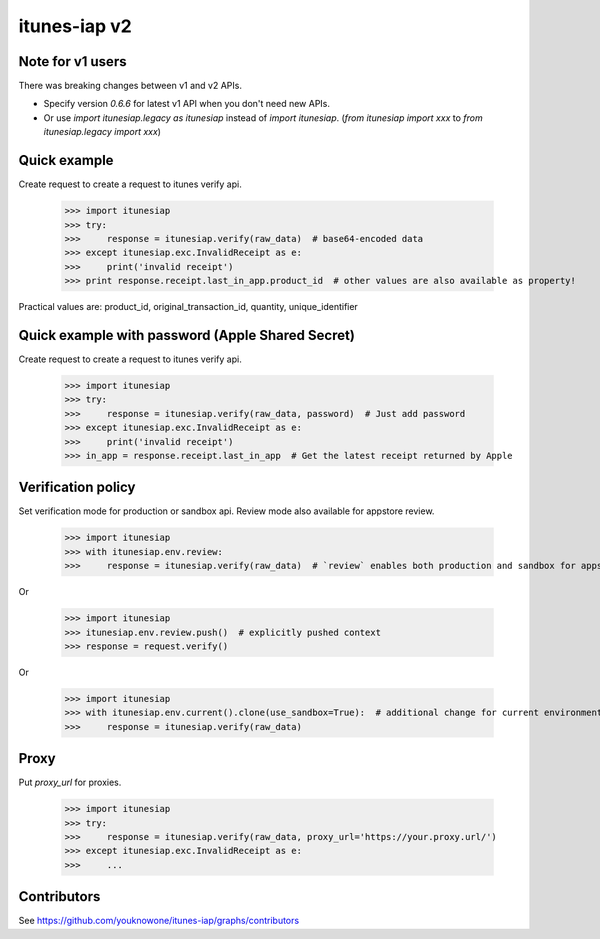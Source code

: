 itunes-iap v2
~~~~~~~~~~~~~

.. image:: https://travis-ci.org/youknowone/itunes-iap.svg?branch=master
    :target: https://travis-ci.org/youknowone/itunes-iap

Note for v1 users
-----------------

There was breaking changes between v1 and v2 APIs.

- Specify version `0.6.6` for latest v1 API when you don't need new APIs.
- Or use `import itunesiap.legacy as itunesiap` instead of `import itunesiap`. (`from itunesiap import xxx` to `from itunesiap.legacy import xxx`)

Quick example
-------------

Create request to create a request to itunes verify api.

    >>> import itunesiap
    >>> try:
    >>>     response = itunesiap.verify(raw_data)  # base64-encoded data
    >>> except itunesiap.exc.InvalidReceipt as e:
    >>>     print('invalid receipt')
    >>> print response.receipt.last_in_app.product_id  # other values are also available as property!

Practical values are: product_id, original_transaction_id, quantity, unique_identifier

Quick example with password (Apple Shared Secret)
-------------------------------------------------

Create request to create a request to itunes verify api.

    >>> import itunesiap
    >>> try:
    >>>     response = itunesiap.verify(raw_data, password)  # Just add password
    >>> except itunesiap.exc.InvalidReceipt as e:
    >>>     print('invalid receipt')
    >>> in_app = response.receipt.last_in_app  # Get the latest receipt returned by Apple


Verification policy
-------------------

Set verification mode for production or sandbox api. Review mode also available for appstore review.

    >>> import itunesiap
    >>> with itunesiap.env.review:
    >>>     response = itunesiap.verify(raw_data)  # `review` enables both production and sandbox for appstore review. `production`, `sandbox`, `review` or `default` possible.

Or

    >>> import itunesiap
    >>> itunesiap.env.review.push()  # explicitly pushed context
    >>> response = request.verify()

Or

    >>> import itunesiap
    >>> with itunesiap.env.current().clone(use_sandbox=True):  # additional change for current environment.
    >>>     response = itunesiap.verify(raw_data)

Proxy
-----

Put `proxy_url` for proxies.

    >>> import itunesiap
    >>> try:
    >>>     response = itunesiap.verify(raw_data, proxy_url='https://your.proxy.url/')
    >>> except itunesiap.exc.InvalidReceipt as e:
    >>>     ...

Contributors
------------

See https://github.com/youknowone/itunes-iap/graphs/contributors
